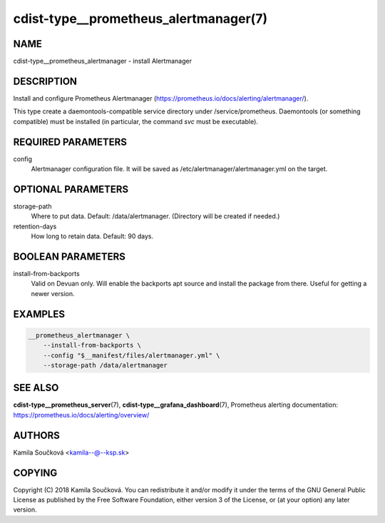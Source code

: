 cdist-type__prometheus_alertmanager(7)
======================================

NAME
----
cdist-type__prometheus_alertmanager - install Alertmanager


DESCRIPTION
-----------
Install and configure Prometheus Alertmanager (https://prometheus.io/docs/alerting/alertmanager/).

This type create a daemontools-compatible service directory under /service/prometheus.
Daemontools (or something compatible) must be installed (in particular, the command `svc` must be executable).


REQUIRED PARAMETERS
-------------------
config
   Alertmanager configuration file. It will be saved as /etc/alertmanager/alertmanager.yml on the target.


OPTIONAL PARAMETERS
-------------------
storage-path
   Where to put data. Default: /data/alertmanager. (Directory will be created if needed.)
retention-days
   How long to retain data. Default: 90 days.


BOOLEAN PARAMETERS
------------------
install-from-backports
   Valid on Devuan only. Will enable the backports apt source and install the package from there. Useful for getting a newer version.


EXAMPLES
--------

.. code-block:: sh

    __prometheus_alertmanager \
        --install-from-backports \
        --config "$__manifest/files/alertmanager.yml" \
        --storage-path /data/alertmanager


SEE ALSO
--------
:strong:`cdist-type__prometheus_server`\ (7), :strong:`cdist-type__grafana_dashboard`\ (7),
Prometheus alerting documentation: https://prometheus.io/docs/alerting/overview/

AUTHORS
-------
Kamila Součková <kamila--@--ksp.sk>

COPYING
-------
Copyright \(C) 2018 Kamila Součková. You can redistribute it
and/or modify it under the terms of the GNU General Public License as
published by the Free Software Foundation, either version 3 of the
License, or (at your option) any later version.
